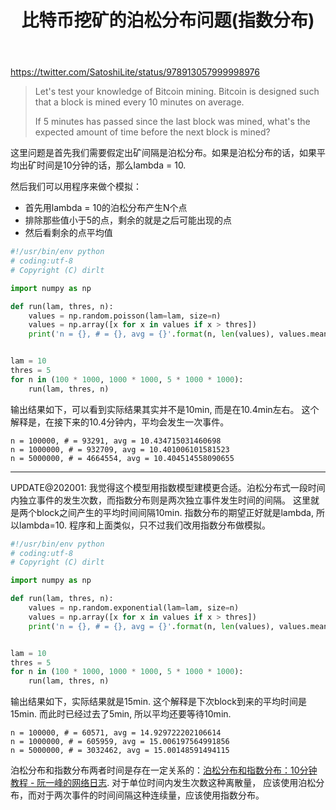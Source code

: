 #+title: 比特币挖矿的泊松分布问题(指数分布)

https://twitter.com/SatoshiLite/status/978913057999998976

#+BEGIN_QUOTE
Let's test your knowledge of Bitcoin mining. Bitcoin is designed such that a block is mined every 10 minutes on average.

If 5 minutes has passed since the last block was mined, what's the expected amount of time before the next block is mined?
#+END_QUOTE

这里问题是首先我们需要假定出矿间隔是泊松分布。如果是泊松分布的话，如果平均出矿时间是10分钟的话，那么lambda = 10.

然后我们可以用程序来做个模拟：
- 首先用lambda = 10的泊松分布产生N个点
- 排除那些值小于5的点，剩余的就是之后可能出现的点
- 然后看剩余的点平均值

#+BEGIN_SRC Python
#!/usr/bin/env python
# coding:utf-8
# Copyright (C) dirlt

import numpy as np

def run(lam, thres, n):
    values = np.random.poisson(lam=lam, size=n)
    values = np.array([x for x in values if x > thres])
    print('n = {}, # = {}, avg = {}'.format(n, len(values), values.mean()))


lam = 10
thres = 5
for n in (100 * 1000, 1000 * 1000, 5 * 1000 * 1000):
    run(lam, thres, n)

#+END_SRC

输出结果如下，可以看到实际结果其实并不是10min, 而是在10.4min左右。
这个解释是，在接下来的10.4分钟内，平均会发生一次事件。

#+BEGIN_EXAMPLE
n = 100000, # = 93291, avg = 10.434715031460698
n = 1000000, # = 932709, avg = 10.401006101581523
n = 5000000, # = 4664554, avg = 10.404514558090655
#+END_EXAMPLE

--------------------

UPDATE@202001: 我觉得这个模型用指数模型建模更合适。泊松分布式一段时间内独立事件的发生次数，而指数分布则是两次独立事件发生时间的间隔。
这里就是两个block之间产生的平均时间间隔10min. 指数分布的期望正好就是lambda, 所以lambda=10. 程序和上面类似，只不过我们改用指数分布做模拟。

#+BEGIN_SRC python
#!/usr/bin/env python
# coding:utf-8
# Copyright (C) dirlt

import numpy as np

def run(lam, thres, n):
    values = np.random.exponential(lam=lam, size=n)
    values = np.array([x for x in values if x > thres])
    print('n = {}, # = {}, avg = {}'.format(n, len(values), values.mean()))


lam = 10
thres = 5
for n in (100 * 1000, 1000 * 1000, 5 * 1000 * 1000):
    run(lam, thres, n)
#+END_SRC

输出结果如下，实际结果就是15min. 这个解释是下次block到来的平均时间是15min. 而此时已经过去了5min, 所以平均还要等待10min.

#+BEGIN_EXAMPLE
n = 100000, # = 60571, avg = 14.929722202106614
n = 1000000, # = 605959, avg = 15.006197564991856
n = 5000000, # = 3032462, avg = 15.00148591494115
#+END_EXAMPLE

泊松分布和指数分布两者时间是存在一定关系的：[[https://www.ruanyifeng.com/blog/2015/06/poisson-distribution.html][泊松分布和指数分布：10分钟教程 - 阮一峰的网络日志]]. 对于单位时间内发生次数这种离散量，
应该使用泊松分布，而对于两次事件的时间间隔这种连续量，应该使用指数分布。